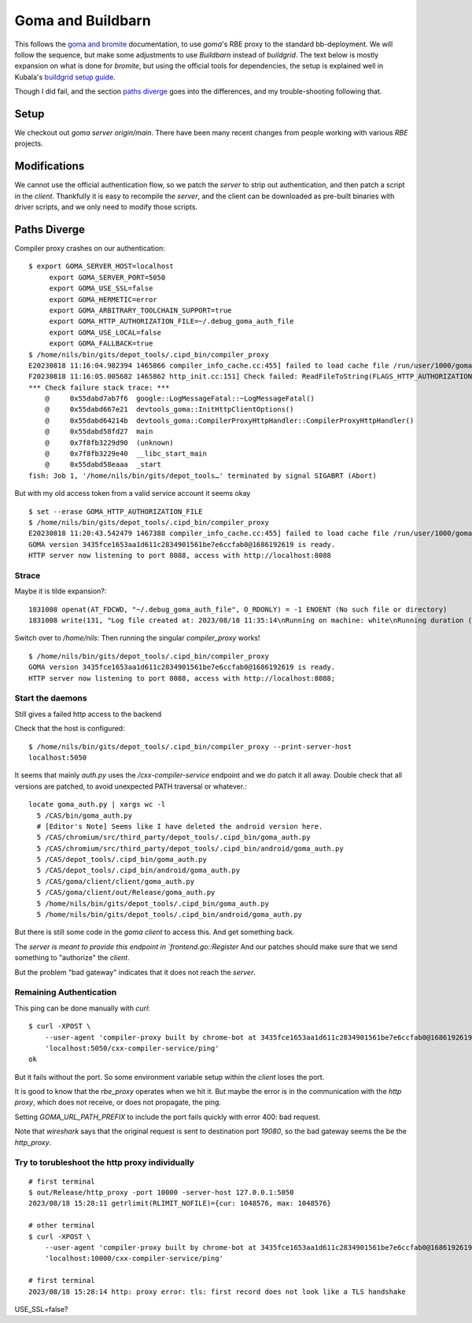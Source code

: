 Goma and Buildbarn
~~~~~~~~~~~~~~~~~~

This follows the `goma and bromite`_ documentation,
to use `goma`'s RBE proxy to the standard bb-deployment.
We will follow the sequence, but make some adjustments to use `Buildbarn` instead of `buildgrid`.
The text below is mostly expansion on what is done for `bromite`,
but using the official tools for dependencies, the setup is explained well in Kubala's `buildgrid setup guide`_.

Though I did fail, and the section `paths diverge`_ goes into the differences,
and my trouble-shooting following that.

.. _buildgrid setup guide: `goma and buildgrid`_
.. _goma and buildgrid: https://kubala.github.io/docs/setting-up-goma
.. _goma and bromite: `bromite guide`_
.. _bromite guide: https://github.com/bromite/bromite/discussions/1032


Setup
=====

We checkout out `goma server` `origin/main`.
There have been many recent changes from people working with various `RBE` projects.

.. TODO

Modifications
=============

We cannot use the official authentication flow,
so we patch the `server` to strip out authentication,
and then patch a script in the `client`.
Thankfully it is easy to recompile the `server`,
and the client can be downloaded as pre-built binaries with driver scripts,
and we only need to modify those scripts.

Paths Diverge
=============

Compiler proxy crashes on our authentication:

::

    $ export GOMA_SERVER_HOST=localhost
         export GOMA_SERVER_PORT=5050
         export GOMA_USE_SSL=false
         export GOMA_HERMETIC=error
         export GOMA_ARBITRARY_TOOLCHAIN_SUPPORT=true
         export GOMA_HTTP_AUTHORIZATION_FILE=~/.debug_goma_auth_file
         export GOMA_USE_LOCAL=false
         export GOMA_FALLBACK=true
    $ /home/nils/bin/gits/depot_tools/.cipd_bin/compiler_proxy
    E20230818 11:16:04.982394 1465866 compiler_info_cache.cc:455] failed to load cache file /run/user/1000/goma_nils/goma_cache/compiler_info_cache
    F20230818 11:16:05.005682 1465862 http_init.cc:151] Check failed: ReadFileToString(FLAGS_HTTP_AUTHORIZATION_FILE.c_str(), &auth_header) ~/.debug_goma_auth_file : you need http Authorization header in ~/.debug_goma_auth_file or unset GOMA_HTTP_AUTHORIZATION_FILE
    *** Check failure stack trace: ***
        @     0x55dabd7ab7f6  google::LogMessageFatal::~LogMessageFatal()
        @     0x55dabd667e21  devtools_goma::InitHttpClientOptions()
        @     0x55dabd64214b  devtools_goma::CompilerProxyHttpHandler::CompilerProxyHttpHandler()
        @     0x55dabd58fd27  main
        @     0x7f8fb3229d90  (unknown)
        @     0x7f8fb3229e40  __libc_start_main
        @     0x55dabd58eaaa  _start
    fish: Job 1, '/home/nils/bin/gits/depot_tools…' terminated by signal SIGABRT (Abort)

But with my old access token from a valid service account it seems okay

::

    $ set --erase GOMA_HTTP_AUTHORIZATION_FILE
    $ /home/nils/bin/gits/depot_tools/.cipd_bin/compiler_proxy
    E20230818 11:20:43.542479 1467388 compiler_info_cache.cc:455] failed to load cache file /run/user/1000/goma_nils/goma_cache/compiler_info_cache
    GOMA version 3435fce1653aa1d611c2834901561be7e6ccfab0@1686192619 is ready.
    HTTP server now listening to port 8088, access with http://localhost:8088

Strace
------

Maybe it is tilde expansion?::

    1831008 openat(AT_FDCWD, "~/.debug_goma_auth_file", O_RDONLY) = -1 ENOENT (No such file or directory)
    1831008 write(131, "Log file created at: 2023/08/18 11:35:14\nRunning on machine: white\nRunning duration (h:mm:ss): 0:00:00\nLog line format: [IWEF]yyyymmdd hh:mm:ss.uuuuuu threadid file:line] msg\nF20230818 11:35:14.166232 1831008 http_init.cc:151] Check failed: ReadFileToString(FLAGS_HTTP_AUTHORIZATION_FILE.c_str(), &auth_header) ~/.debug_goma_auth_file : you need http Authorization header in ~/.debug_goma_auth_file or unset GOMA_HTTP_AUTHORIZATION_FILE\n", 437) = 437

Switch over to `/home/nils`:
Then running the singular `compiler_proxy` works!

::

    $ /home/nils/bin/gits/depot_tools/.cipd_bin/compiler_proxy
    GOMA version 3435fce1653aa1d611c2834901561be7e6ccfab0@1686192619 is ready.
    HTTP server now listening to port 8088, access with http://localhost:8088;

Start the daemons
-----------------

Still gives a failed http access to the backend

Check that the host is configured::

    $ /home/nils/bin/gits/depot_tools/.cipd_bin/compiler_proxy --print-server-host
    localhost:5050

It seems that mainly `auth.py` uses the `/cxx-compiler-service` endpoint
and we do patch it all away.
Double check that all versions are patched, to avoid unexpected PATH traversal or whatever.::

    locate goma_auth.py | xargs wc -l
      5 /CAS/bin/goma_auth.py
      # [Editor's Note] Seems like I have deleted the android version here.
      5 /CAS/chromium/src/third_party/depot_tools/.cipd_bin/goma_auth.py
      5 /CAS/chromium/src/third_party/depot_tools/.cipd_bin/android/goma_auth.py
      5 /CAS/depot_tools/.cipd_bin/goma_auth.py
      5 /CAS/depot_tools/.cipd_bin/android/goma_auth.py
      5 /CAS/goma/client/client/goma_auth.py
      5 /CAS/goma/client/out/Release/goma_auth.py
      5 /home/nils/bin/gits/depot_tools/.cipd_bin/goma_auth.py
      5 /home/nils/bin/gits/depot_tools/.cipd_bin/android/goma_auth.py

But there is still some code in the `goma client` to access this.
And get something back.

The `server is meant to provide this endpoint in `frontend.go::Register`
And our patches should make sure that we send something to "authorize" the `client`.

But the problem "bad gateway" indicates that it does not reach the `server`.

Remaining Authentication
------------------------

This ping can be done manually with `curl`::

    $ curl -XPOST \
        --user-agent 'compiler-proxy built by chrome-bot at 3435fce1653aa1d611c2834901561be7e6ccfab0@1686192619 on 2023-06-08T03:08:16.790750Z ' \
        'localhost:5050/cxx-compiler-service/ping'
    ok

But it fails without the port.
So some environment variable setup within the `client` loses the port.

It is good to know that the `rbe_proxy` operates when we hit it.
But maybe the error is in the communication with the `http proxy`,
which does not receive, or does not propagate, the ping.

Setting `GOMA_URL_PATH_PREFIX` to include the port
fails quickly with error 400: bad request.

Note that `wireshark` says that the original request is sent to destination port `19080`,
so the bad gateway seems the be the `http_proxy`.

Try to torubleshoot the http proxy individually
-----------------------------------------------

::

    # first terminal
    $ out/Release/http_proxy -port 10000 -server-host 127.0.0.1:5050
    2023/08/18 15:28:11 getrlimit(RLIMIT_NOFILE)={cur: 1048576, max: 1048576}

    # other terminal
    $ curl -XPOST \
        --user-agent 'compiler-proxy built by chrome-bot at 3435fce1653aa1d611c2834901561be7e6ccfab0@1686192619 on 2023-06-08T03:08:16.790750Z ' \
        'localhost:10000/cxx-compiler-service/ping'

    # first terminal
    2023/08/18 15:28:14 http: proxy error: tls: first record does not look like a TLS handshake

USE_SSL=false?
